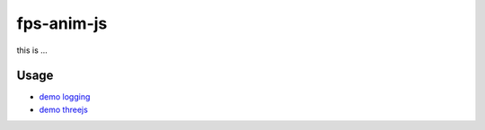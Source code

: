 fps-anim-js
========

this is ...

Usage
--------

- `demo logging`_
- `demo threejs`_

.. _demo logging: https://w3reality.github.io/fps-anim-js/demo-logging/
.. _demo threejs: https://w3reality.github.io/fps-anim-js/demo-threejs/

